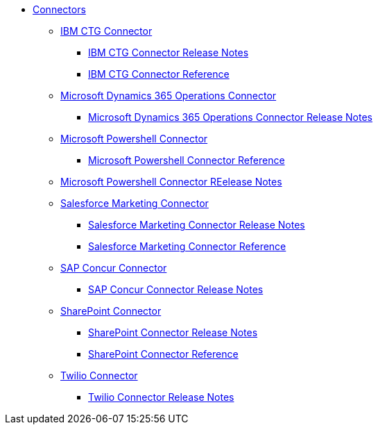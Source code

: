 // Connectors TOC File

* link:/connectors/[Connectors]
** link:/connectors/ibm-ctg-connector[IBM CTG Connector]
*** link:/connectors/ibm-ctg-connector-release-notes[IBM CTG Connector Release Notes]
*** link:/connectors/ibm-ctg-connector-reference[IBM CTG Connector Reference]
** link:/connectors/microsoft-365-ops-connector[Microsoft Dynamics 365 Operations Connector]
*** link:/connectors/microsoft-365-ops-connector-release-notes[Microsoft Dynamics 365 Operations Connector Release Notes]
** link:/connectors/microsoft-powershell-connector[Microsoft Powershell Connector]
*** link:/connectors/microsoft-powershell-connector-reference[Microsoft Powershell Connector Reference]
** link:/connectors/microsoft-powershell-connector-release-notes[Microsoft Powershell Connector REelease Notes]
** link:/connectors/salesforce-mktg-connector[Salesforce Marketing Connector]
*** link:/connectors/salesforce-mktg-connector-release-notes[Salesforce Marketing Connector Release Notes]
*** link:/connectors/salesforce-mktg-connector-reference[Salesforce Marketing Connector Reference]
** link:/connectors/sap-concur-connector[SAP Concur Connector]
*** link:/connectors/sap-concur-connector-release-notes[SAP Concur Connector Release Notes]
** link:/connectors/sharepoint-connector[SharePoint Connector]
*** link:/connectors/sharepoint-connector-release-notes[SharePoint Connector Release Notes]
*** link:/connectors/sharepoint-connector-reference[SharePoint Connector Reference]
** link:/connectors/twilio-connector[Twilio Connector]
*** link:/connectors/twilio-connector-release-notes[Twilio Connector Release Notes]
